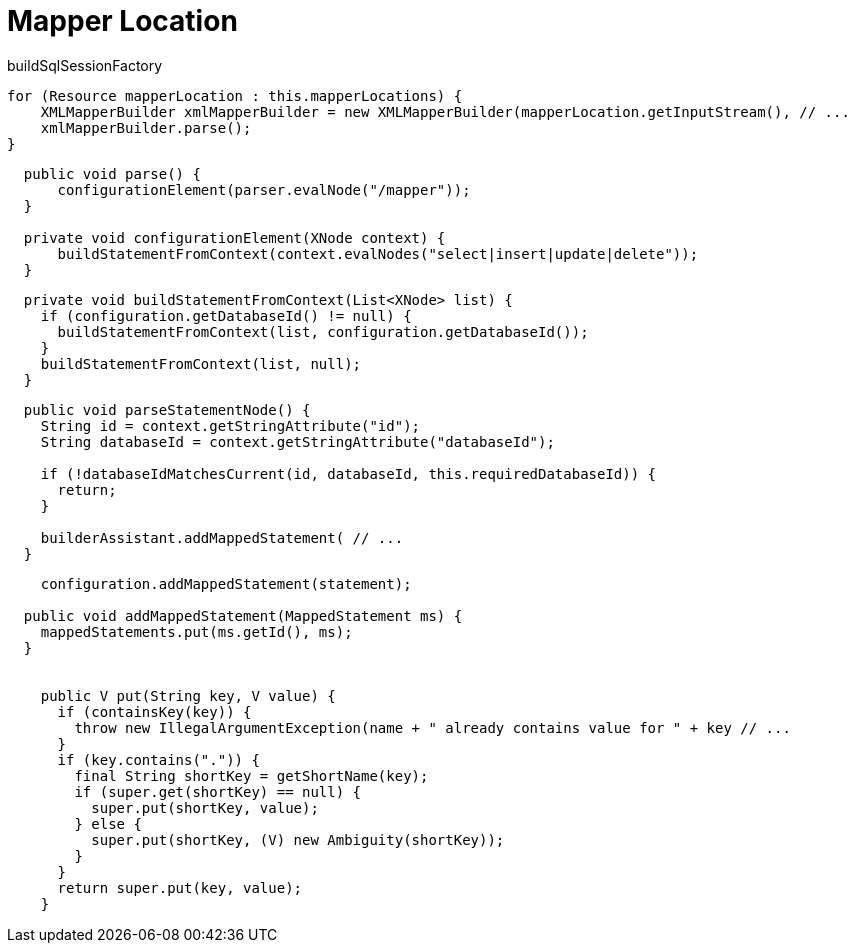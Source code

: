 = Mapper Location

buildSqlSessionFactory

----
for (Resource mapperLocation : this.mapperLocations) {
    XMLMapperBuilder xmlMapperBuilder = new XMLMapperBuilder(mapperLocation.getInputStream(), // ...
    xmlMapperBuilder.parse();
}
----

----
  public void parse() {
      configurationElement(parser.evalNode("/mapper"));
  }

  private void configurationElement(XNode context) {
      buildStatementFromContext(context.evalNodes("select|insert|update|delete"));
  }
----

----
  private void buildStatementFromContext(List<XNode> list) {
    if (configuration.getDatabaseId() != null) {
      buildStatementFromContext(list, configuration.getDatabaseId());
    }
    buildStatementFromContext(list, null);
  }
----

----
  public void parseStatementNode() {
    String id = context.getStringAttribute("id");
    String databaseId = context.getStringAttribute("databaseId");

    if (!databaseIdMatchesCurrent(id, databaseId, this.requiredDatabaseId)) {
      return;
    }

    builderAssistant.addMappedStatement( // ...
  }
----

----
    configuration.addMappedStatement(statement);

  public void addMappedStatement(MappedStatement ms) {
    mappedStatements.put(ms.getId(), ms);
  }


    public V put(String key, V value) {
      if (containsKey(key)) {
        throw new IllegalArgumentException(name + " already contains value for " + key // ...
      }
      if (key.contains(".")) {
        final String shortKey = getShortName(key);
        if (super.get(shortKey) == null) {
          super.put(shortKey, value);
        } else {
          super.put(shortKey, (V) new Ambiguity(shortKey));
        }
      }
      return super.put(key, value);
    }
----